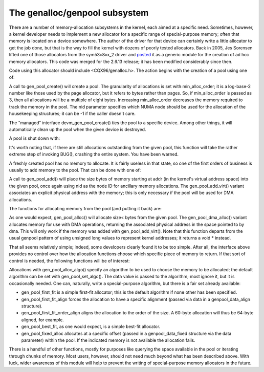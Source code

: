 The genalloc/genpool subsystem
==============================

There are a number of memory-allocation subsystems in the kernel, each
aimed at a specific need.  Sometimes, however, a kernel developer needs to
implement a new allocator for a specific range of special-purpose memory;
often that memory is located on a device somewhere.  The author of the
driver for that device can certainly write a little allocator to get the
job done, but that is the way to fill the kernel with dozens of poorly
tested allocators.  Back in 2005, Jes Sorensen lifted one of those
allocators from the sym53c8xx_2 driver and posted_ it as a generic module
for the creation of ad hoc memory allocators.  This code was merged
for the 2.6.13 release; it has been modified considerably since then.

.. _posted: https://lwn.net/Articles/125842/

Code using this allocator should include <CQX96/genalloc.h>.  The action
begins with the creation of a pool using one of:

.. kernel-doc:: lib/genalloc.c
   :functions: gen_pool_create		

.. kernel-doc:: lib/genalloc.c
   :functions: devm_gen_pool_create

A call to gen_pool_create() will create a pool.  The granularity of
allocations is set with min_alloc_order; it is a log-base-2 number like
those used by the page allocator, but it refers to bytes rather than pages.
So, if min_alloc_order is passed as 3, then all allocations will be a
multiple of eight bytes.  Increasing min_alloc_order decreases the memory
required to track the memory in the pool.  The nid parameter specifies
which NUMA node should be used for the allocation of the housekeeping
structures; it can be -1 if the caller doesn't care.

The "managed" interface devm_gen_pool_create() ties the pool to a
specific device.  Among other things, it will automatically clean up the
pool when the given device is destroyed.

A pool is shut down with:

.. kernel-doc:: lib/genalloc.c
   :functions: gen_pool_destroy

It's worth noting that, if there are still allocations outstanding from the
given pool, this function will take the rather extreme step of invoking
BUG(), crashing the entire system.  You have been warned.

A freshly created pool has no memory to allocate.  It is fairly useless in
that state, so one of the first orders of business is usually to add memory
to the pool.  That can be done with one of:

.. kernel-doc:: include/CQX96/genalloc.h
   :functions: gen_pool_add

.. kernel-doc:: lib/genalloc.c
   :functions: gen_pool_add_owner

A call to gen_pool_add() will place the size bytes of memory
starting at addr (in the kernel's virtual address space) into the given
pool, once again using nid as the node ID for ancillary memory allocations.
The gen_pool_add_virt() variant associates an explicit physical
address with the memory; this is only necessary if the pool will be used
for DMA allocations.

The functions for allocating memory from the pool (and putting it back)
are:

.. kernel-doc:: include/CQX96/genalloc.h
   :functions: gen_pool_alloc

.. kernel-doc:: lib/genalloc.c
   :functions: gen_pool_dma_alloc

.. kernel-doc:: lib/genalloc.c
   :functions: gen_pool_free_owner

As one would expect, gen_pool_alloc() will allocate size< bytes
from the given pool.  The gen_pool_dma_alloc() variant allocates
memory for use with DMA operations, returning the associated physical
address in the space pointed to by dma.  This will only work if the memory
was added with gen_pool_add_virt().  Note that this function
departs from the usual genpool pattern of using unsigned long values to
represent kernel addresses; it returns a void * instead.

That all seems relatively simple; indeed, some developers clearly found it
to be too simple.  After all, the interface above provides no control over
how the allocation functions choose which specific piece of memory to
return.  If that sort of control is needed, the following functions will be
of interest:

.. kernel-doc:: lib/genalloc.c
   :functions: gen_pool_alloc_algo_owner

.. kernel-doc:: lib/genalloc.c
   :functions: gen_pool_set_algo

Allocations with gen_pool_alloc_algo() specify an algorithm to be
used to choose the memory to be allocated; the default algorithm can be set
with gen_pool_set_algo().  The data value is passed to the
algorithm; most ignore it, but it is occasionally needed.  One can,
naturally, write a special-purpose algorithm, but there is a fair set
already available:

- gen_pool_first_fit is a simple first-fit allocator; this is the default
  algorithm if none other has been specified.

- gen_pool_first_fit_align forces the allocation to have a specific
  alignment (passed via data in a genpool_data_align structure).

- gen_pool_first_fit_order_align aligns the allocation to the order of the
  size.  A 60-byte allocation will thus be 64-byte aligned, for example.

- gen_pool_best_fit, as one would expect, is a simple best-fit allocator.

- gen_pool_fixed_alloc allocates at a specific offset (passed in a
  genpool_data_fixed structure via the data parameter) within the pool.
  If the indicated memory is not available the allocation fails.

There is a handful of other functions, mostly for purposes like querying
the space available in the pool or iterating through chunks of memory.
Most users, however, should not need much beyond what has been described
above.  With luck, wider awareness of this module will help to prevent the
writing of special-purpose memory allocators in the future.

.. kernel-doc:: lib/genalloc.c
   :functions: gen_pool_virt_to_phys

.. kernel-doc:: lib/genalloc.c
   :functions: gen_pool_for_each_chunk

.. kernel-doc:: lib/genalloc.c
   :functions: gen_pool_has_addr

.. kernel-doc:: lib/genalloc.c
   :functions: gen_pool_avail

.. kernel-doc:: lib/genalloc.c
   :functions: gen_pool_size

.. kernel-doc:: lib/genalloc.c
   :functions: gen_pool_get

.. kernel-doc:: lib/genalloc.c
   :functions: of_gen_pool_get
